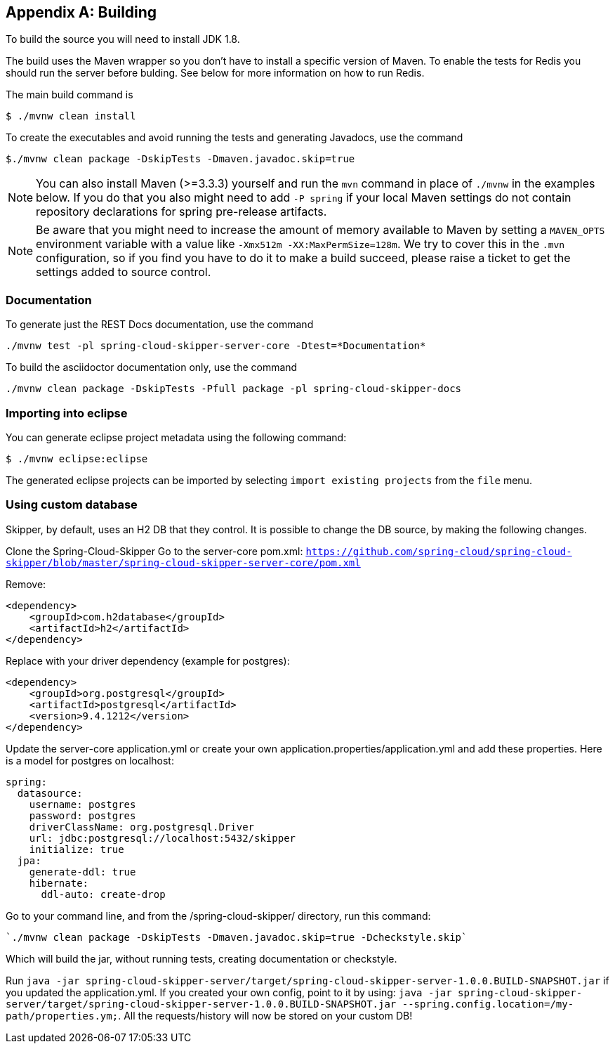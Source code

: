 [appendix]
[[building]]
== Building
To build the source you will need to install JDK 1.8.

The build uses the Maven wrapper so you don't have to install a specific
version of Maven.  To enable the tests for Redis you should run the server
before bulding.  See below for more information on how to run Redis.

The main build command is

----
$ ./mvnw clean install
----

To create the executables and avoid running the tests and generating Javadocs, use the command

----
$./mvnw clean package -DskipTests -Dmaven.javadoc.skip=true
----

NOTE: You can also install Maven (>=3.3.3) yourself and run the `mvn` command
in place of `./mvnw` in the examples below. If you do that you also
might need to add `-P spring` if your local Maven settings do not
contain repository declarations for spring pre-release artifacts.

NOTE: Be aware that you might need to increase the amount of memory
available to Maven by setting a `MAVEN_OPTS` environment variable with
a value like `-Xmx512m -XX:MaxPermSize=128m`. We try to cover this in
the `.mvn` configuration, so if you find you have to do it to make a
build succeed, please raise a ticket to get the settings added to
source control.

=== Documentation

To generate just the REST Docs documentation, use the command

----
./mvnw test -pl spring-cloud-skipper-server-core -Dtest=*Documentation*
----

To build the asciidoctor documentation only, use the command

----
./mvnw clean package -DskipTests -Pfull package -pl spring-cloud-skipper-docs
----

=== Importing into eclipse
You can generate eclipse project metadata using the following command:

[indent=0]
----
	$ ./mvnw eclipse:eclipse
----

The generated eclipse projects can be imported by selecting `import existing projects`
from the `file` menu.

=== Using custom database

Skipper, by default, uses an H2 DB that they control. It is possible to change the DB source, by making the following changes.

Clone the Spring-Cloud-Skipper
Go to the server-core pom.xml: `https://github.com/spring-cloud/spring-cloud-skipper/blob/master/spring-cloud-skipper-server-core/pom.xml`

Remove:
```
<dependency>
    <groupId>com.h2database</groupId>
    <artifactId>h2</artifactId>
</dependency>
```

Replace with your driver dependency (example for postgres):
```
<dependency>
    <groupId>org.postgresql</groupId>
    <artifactId>postgresql</artifactId>
    <version>9.4.1212</version>
</dependency>
```

Update the server-core application.yml or create your own application.properties/application.yml and add these properties. Here is a model for postgres on localhost:
```
spring:
  datasource:
    username: postgres
    password: postgres
    driverClassName: org.postgresql.Driver
    url: jdbc:postgresql://localhost:5432/skipper
    initialize: true
  jpa:
    generate-ddl: true
    hibernate:
      ddl-auto: create-drop
```

Go to your command line, and from the /spring-cloud-skipper/ directory, run this command:
```
`./mvnw clean package -DskipTests -Dmaven.javadoc.skip=true -Dcheckstyle.skip` 
```
Which will build the jar, without running tests, creating documentation or checkstyle. 

Run `java -jar spring-cloud-skipper-server/target/spring-cloud-skipper-server-1.0.0.BUILD-SNAPSHOT.jar` if you updated the application.yml. If you created your own config, point to it by using: 
`java -jar spring-cloud-skipper-server/target/spring-cloud-skipper-server-1.0.0.BUILD-SNAPSHOT.jar --spring.config.location=/my-path/properties.ym;`. All the requests/history will now be stored on your custom DB!


